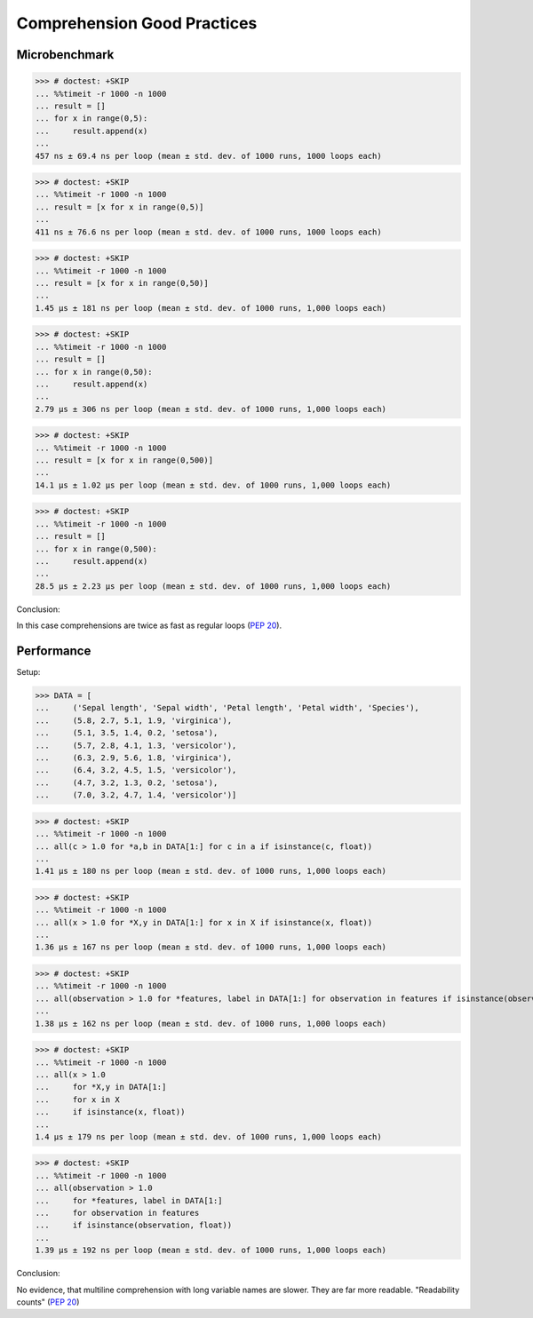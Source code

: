 Comprehension Good Practices
============================


Microbenchmark
--------------
>>> # doctest: +SKIP
... %%timeit -r 1000 -n 1000
... result = []
... for x in range(0,5):
...     result.append(x)
...
457 ns ± 69.4 ns per loop (mean ± std. dev. of 1000 runs, 1000 loops each)

>>> # doctest: +SKIP
... %%timeit -r 1000 -n 1000
... result = [x for x in range(0,5)]
...
411 ns ± 76.6 ns per loop (mean ± std. dev. of 1000 runs, 1000 loops each)

>>> # doctest: +SKIP
... %%timeit -r 1000 -n 1000
... result = [x for x in range(0,50)]
...
1.45 µs ± 181 ns per loop (mean ± std. dev. of 1000 runs, 1,000 loops each)

>>> # doctest: +SKIP
... %%timeit -r 1000 -n 1000
... result = []
... for x in range(0,50):
...     result.append(x)
...
2.79 µs ± 306 ns per loop (mean ± std. dev. of 1000 runs, 1,000 loops each)

>>> # doctest: +SKIP
... %%timeit -r 1000 -n 1000
... result = [x for x in range(0,500)]
...
14.1 µs ± 1.02 µs per loop (mean ± std. dev. of 1000 runs, 1,000 loops each)

>>> # doctest: +SKIP
... %%timeit -r 1000 -n 1000
... result = []
... for x in range(0,500):
...     result.append(x)
...
28.5 µs ± 2.23 µs per loop (mean ± std. dev. of 1000 runs, 1,000 loops each)

Conclusion:

In this case comprehensions are twice as fast as regular loops (:pep:`20`).


Performance
-----------
Setup:

>>> DATA = [
...     ('Sepal length', 'Sepal width', 'Petal length', 'Petal width', 'Species'),
...     (5.8, 2.7, 5.1, 1.9, 'virginica'),
...     (5.1, 3.5, 1.4, 0.2, 'setosa'),
...     (5.7, 2.8, 4.1, 1.3, 'versicolor'),
...     (6.3, 2.9, 5.6, 1.8, 'virginica'),
...     (6.4, 3.2, 4.5, 1.5, 'versicolor'),
...     (4.7, 3.2, 1.3, 0.2, 'setosa'),
...     (7.0, 3.2, 4.7, 1.4, 'versicolor')]

>>> # doctest: +SKIP
... %%timeit -r 1000 -n 1000
... all(c > 1.0 for *a,b in DATA[1:] for c in a if isinstance(c, float))
...
1.41 µs ± 180 ns per loop (mean ± std. dev. of 1000 runs, 1,000 loops each)

>>> # doctest: +SKIP
... %%timeit -r 1000 -n 1000
... all(x > 1.0 for *X,y in DATA[1:] for x in X if isinstance(x, float))
...
1.36 µs ± 167 ns per loop (mean ± std. dev. of 1000 runs, 1,000 loops each)

>>> # doctest: +SKIP
... %%timeit -r 1000 -n 1000
... all(observation > 1.0 for *features, label in DATA[1:] for observation in features if isinstance(observation, float))
...
1.38 µs ± 162 ns per loop (mean ± std. dev. of 1000 runs, 1,000 loops each)

>>> # doctest: +SKIP
... %%timeit -r 1000 -n 1000
... all(x > 1.0
...     for *X,y in DATA[1:]
...     for x in X
...     if isinstance(x, float))
...
1.4 µs ± 179 ns per loop (mean ± std. dev. of 1000 runs, 1,000 loops each)

>>> # doctest: +SKIP
... %%timeit -r 1000 -n 1000
... all(observation > 1.0
...     for *features, label in DATA[1:]
...     for observation in features
...     if isinstance(observation, float))
...
1.39 µs ± 192 ns per loop (mean ± std. dev. of 1000 runs, 1,000 loops each)

Conclusion:

No evidence, that multiline comprehension with long variable names are slower.
They are far more readable. "Readability counts" (:pep:`20`)

